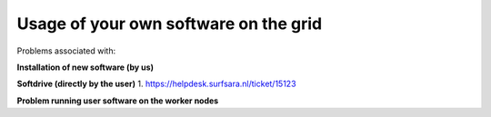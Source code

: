 **************************************
Usage of your own software on the grid
**************************************

Problems associated with:

**Installation of new software (by us)**

**Softdrive (directly by the user)**
1. https://helpdesk.surfsara.nl/ticket/15123

**Problem running user software on the worker nodes**

 
